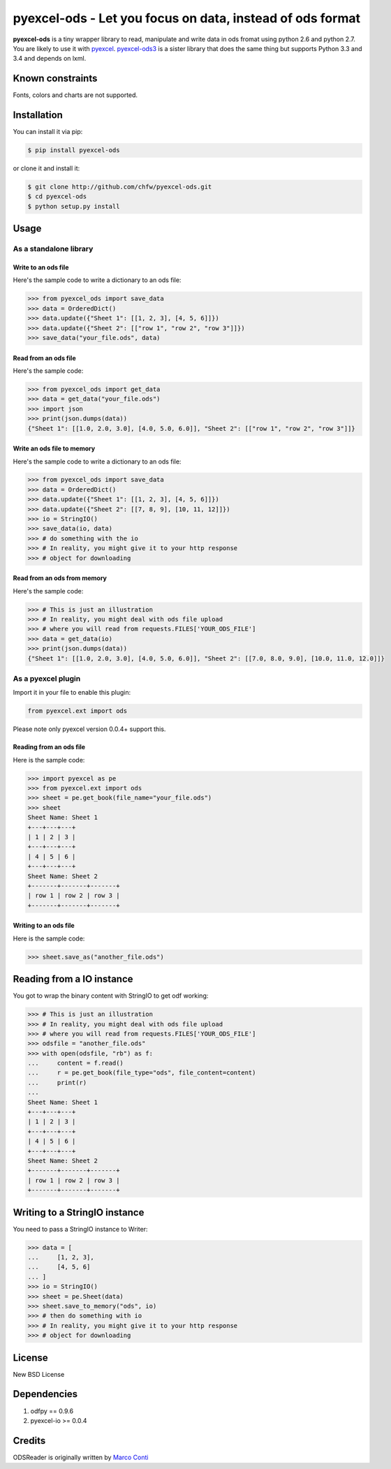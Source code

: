================================================================================
pyexcel-ods - Let you focus on data, instead of ods format
================================================================================

.. image:: https://api.travis-ci.org/chfw/pyexcel-ods.png
    :target: http://travis-ci.org/chfw/pyexcel-ods

.. image:: https://codecov.io/github/chfw/pyexcel-ods/coverage.png
    :target: https://codecov.io/github/chfw/pyexcel-ods


**pyexcel-ods** is a tiny wrapper library to read, manipulate and write data in
ods fromat using python 2.6 and python 2.7. You are likely to use it with
`pyexcel <https://github.com/chfw/pyexcel>`_.
`pyexcel-ods3 <https://github.com/chfw/pyexcel-ods3>`_ is a sister library that
does the same thing but supports Python 3.3 and 3.4 and depends on lxml.

Known constraints
==================

Fonts, colors and charts are not supported. 

Installation
============

You can install it via pip:

.. code-block:: bash

    $ pip install pyexcel-ods


or clone it and install it:

.. code-block:: bash

    $ git clone http://github.com/chfw/pyexcel-ods.git
    $ cd pyexcel-ods
    $ python setup.py install

Usage
=====

As a standalone library
------------------------

.. test-code::
   :hide:

    >>> import sys
    >>> if sys.version_info[0] < 3:
    ...     from StringIO import StringIO
    ... else:
    ...     from io import BytesIO as StringIO
    >>> from pyexcel_io import OrderedDict


Write to an ods file
*********************

Here's the sample code to write a dictionary to an ods file:

.. code-block:: python

    >>> from pyexcel_ods import save_data
    >>> data = OrderedDict()
    >>> data.update({"Sheet 1": [[1, 2, 3], [4, 5, 6]]})
    >>> data.update({"Sheet 2": [["row 1", "row 2", "row 3"]]})
    >>> save_data("your_file.ods", data)

Read from an ods file
**********************

Here's the sample code:

.. code-block:: python

    >>> from pyexcel_ods import get_data
    >>> data = get_data("your_file.ods")
    >>> import json
    >>> print(json.dumps(data))
    {"Sheet 1": [[1.0, 2.0, 3.0], [4.0, 5.0, 6.0]], "Sheet 2": [["row 1", "row 2", "row 3"]]}

Write an ods file to memory
******************************

Here's the sample code to write a dictionary to an ods file:

.. code-block:: python

    >>> from pyexcel_ods import save_data
    >>> data = OrderedDict()
    >>> data.update({"Sheet 1": [[1, 2, 3], [4, 5, 6]]})
    >>> data.update({"Sheet 2": [[7, 8, 9], [10, 11, 12]]})
    >>> io = StringIO()
    >>> save_data(io, data)
    >>> # do something with the io
    >>> # In reality, you might give it to your http response
    >>> # object for downloading


Read from an ods from memory
*****************************

Here's the sample code:

.. code-block:: python

    >>> # This is just an illustration
    >>> # In reality, you might deal with ods file upload
    >>> # where you will read from requests.FILES['YOUR_ODS_FILE']
    >>> data = get_data(io)
    >>> print(json.dumps(data))
    {"Sheet 1": [[1.0, 2.0, 3.0], [4.0, 5.0, 6.0]], "Sheet 2": [[7.0, 8.0, 9.0], [10.0, 11.0, 12.0]]}


As a pyexcel plugin
--------------------

Import it in your file to enable this plugin:

.. code-block:: python

    from pyexcel.ext import ods

Please note only pyexcel version 0.0.4+ support this.

Reading from an ods file
************************

Here is the sample code:

.. code-block:: python

    >>> import pyexcel as pe
    >>> from pyexcel.ext import ods
    >>> sheet = pe.get_book(file_name="your_file.ods")
    >>> sheet
    Sheet Name: Sheet 1
    +---+---+---+
    | 1 | 2 | 3 |
    +---+---+---+
    | 4 | 5 | 6 |
    +---+---+---+
    Sheet Name: Sheet 2
    +-------+-------+-------+
    | row 1 | row 2 | row 3 |
    +-------+-------+-------+

Writing to an ods file
**********************

Here is the sample code:

.. code-block:: python

    >>> sheet.save_as("another_file.ods")

Reading from a IO instance
================================

You got to wrap the binary content with StringIO to get odf working:

.. code-block:: python

    >>> # This is just an illustration
    >>> # In reality, you might deal with ods file upload
    >>> # where you will read from requests.FILES['YOUR_ODS_FILE']
    >>> odsfile = "another_file.ods"
    >>> with open(odsfile, "rb") as f:
    ...     content = f.read()
    ...     r = pe.get_book(file_type="ods", file_content=content)
    ...     print(r)
    ...
    Sheet Name: Sheet 1
    +---+---+---+
    | 1 | 2 | 3 |
    +---+---+---+
    | 4 | 5 | 6 |
    +---+---+---+
    Sheet Name: Sheet 2
    +-------+-------+-------+
    | row 1 | row 2 | row 3 |
    +-------+-------+-------+


Writing to a StringIO instance
================================

You need to pass a StringIO instance to Writer:

.. code-block:: python

    >>> data = [
    ...     [1, 2, 3],
    ...     [4, 5, 6]
    ... ]
    >>> io = StringIO()
    >>> sheet = pe.Sheet(data)
    >>> sheet.save_to_memory("ods", io)
    >>> # then do something with io
    >>> # In reality, you might give it to your http response
    >>> # object for downloading

License
=========

New BSD License


Dependencies
============

1. odfpy == 0.9.6
2. pyexcel-io >= 0.0.4

Credits
=======

ODSReader is originally written by `Marco Conti <https://github.com/marcoconti83/read-ods-with-odfpy>`_

.. test-code::
   :hide:

   >>> import os
   >>> os.unlink("your_file.ods")
   >>> os.unlink("another_file.ods")
